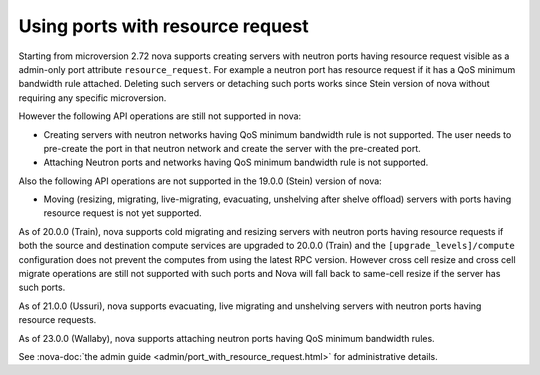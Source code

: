 =================================
Using ports with resource request
=================================

Starting from microversion 2.72 nova supports creating servers with neutron
ports having resource request visible as a admin-only port attribute
``resource_request``. For example a neutron port has resource request if it has
a QoS minimum bandwidth rule attached. Deleting such servers or detaching such
ports works since Stein version of nova without requiring any specific
microversion.

However the following API operations are still not supported in nova:

* Creating servers with neutron networks having QoS minimum bandwidth rule is
  not supported. The user needs to pre-create the port in that neutron network
  and create the server with the pre-created port.

* Attaching Neutron ports and networks having QoS minimum bandwidth rule is not
  supported.

Also the following API operations are not supported in the 19.0.0 (Stein)
version of nova:

* Moving (resizing, migrating, live-migrating, evacuating, unshelving after
  shelve offload) servers with ports having resource request is not yet
  supported.

As of 20.0.0 (Train), nova supports cold migrating and resizing servers with
neutron ports having resource requests if both the source and destination
compute services are upgraded to 20.0.0 (Train) and the
``[upgrade_levels]/compute`` configuration does not prevent the computes from
using the latest RPC version. However cross cell resize and cross cell migrate
operations are still not supported with such ports and Nova will fall back to
same-cell resize if the server has such ports.

As of 21.0.0 (Ussuri), nova supports evacuating, live migrating and unshelving
servers with neutron ports having resource requests.

As of 23.0.0 (Wallaby), nova supports attaching neutron ports having QoS
minimum bandwidth rules.

See :nova-doc:`the admin guide <admin/port_with_resource_request.html>` for
administrative details.
